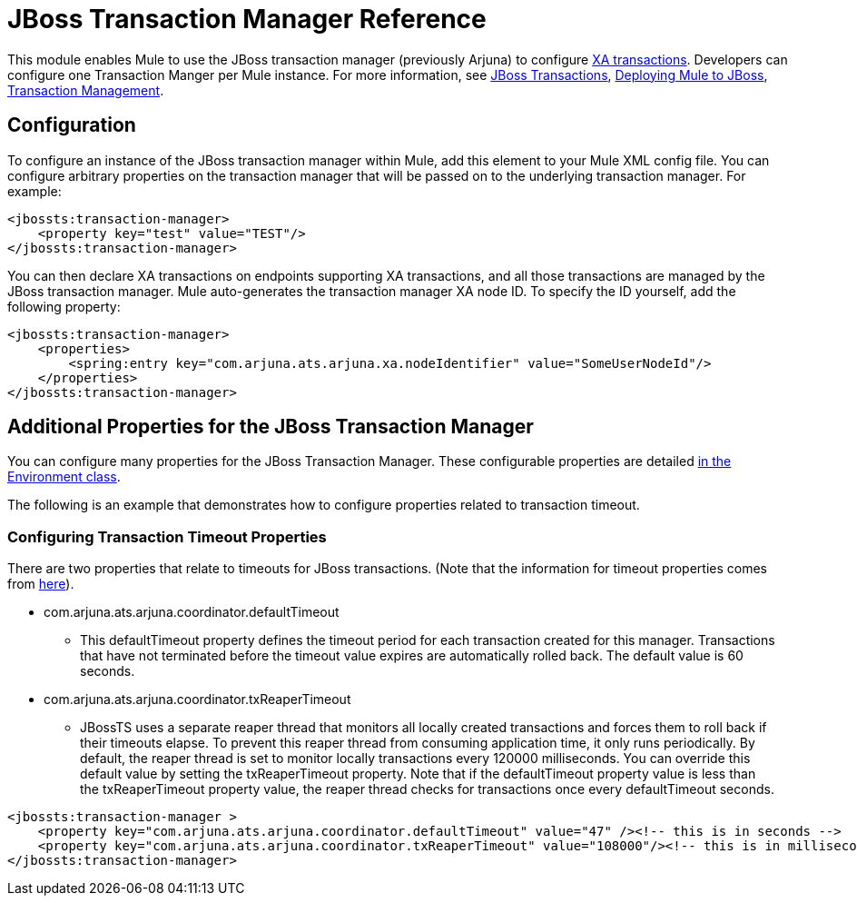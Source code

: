 = JBoss Transaction Manager Reference
:keywords: mule, studio, jboss, bpms

This module enables Mule to use the JBoss transaction manager (previously Arjuna) to configure link:/mule-user-guide/v/3.8/xa-transactions[XA transactions]. Developers can configure one Transaction Manger per Mule instance. For more information, see link:http://www.jboss.org/jbosstm/[JBoss Transactions], link:/mule-user-guide/v/3.8/deploying-mule-to-jboss[Deploying Mule to JBoss], link:/mule-user-guide/v/3.8/transaction-management[Transaction Management].

== Configuration

To configure an instance of the JBoss transaction manager within Mule, add this element to your Mule XML config file. You can configure arbitrary properties on the transaction manager that will be passed on to the underlying transaction manager. For example:

[source, xml, linenums]
----
<jbossts:transaction-manager>
    <property key="test" value="TEST"/>
</jbossts:transaction-manager>
----

You can then declare XA transactions on endpoints supporting XA transactions, and all those transactions are managed by the JBoss transaction manager. Mule auto-generates the transaction manager XA node ID. To specify the ID yourself, add the following property:

[source, xml, linenums]
----
<jbossts:transaction-manager>
    <properties>
        <spring:entry key="com.arjuna.ats.arjuna.xa.nodeIdentifier" value="SomeUserNodeId"/>
    </properties>
</jbossts:transaction-manager>
----

== Additional Properties for the JBoss Transaction Manager

You can configure many properties for the JBoss Transaction Manager. These configurable properties are detailed link:http://docs.jboss.org/jbosstm/docs/4.2.3/javadoc/jts/com/arjuna/ats/arjuna/common/Environment.html[in the Environment class].

The following is an example that demonstrates how to configure properties related to transaction timeout.

=== Configuring Transaction Timeout Properties

There are two properties that relate to timeouts for JBoss transactions. (Note that the information for timeout properties comes from link:http://docs.jboss.org/jbosstm/docs/4.2.3/manuals/html/core/ProgrammersGuide.html#_Toc22872822[here]).

* com.arjuna.ats.arjuna.coordinator.defaultTimeout
** This defaultTimeout property defines the timeout period for each transaction created for this manager. Transactions that have not terminated before the timeout value expires are automatically rolled back. The default value is 60 seconds.
* com.arjuna.ats.arjuna.coordinator.txReaperTimeout
** JBossTS uses a separate reaper thread that monitors all locally created transactions and forces them to roll back if their timeouts elapse. To prevent this reaper thread from consuming application time, it only runs periodically. By default, the reaper thread is set to monitor locally transactions every 120000 milliseconds. You can override this default value by setting the txReaperTimeout property. Note that if the defaultTimeout property value is less than the txReaperTimeout property value, the reaper thread checks for transactions once every defaultTimeout seconds.

[source, xml, linenums]
----
<jbossts:transaction-manager >
    <property key="com.arjuna.ats.arjuna.coordinator.defaultTimeout" value="47" /><!-- this is in seconds -->
    <property key="com.arjuna.ats.arjuna.coordinator.txReaperTimeout" value="108000"/><!-- this is in milliseconds -->
</jbossts:transaction-manager>
----

